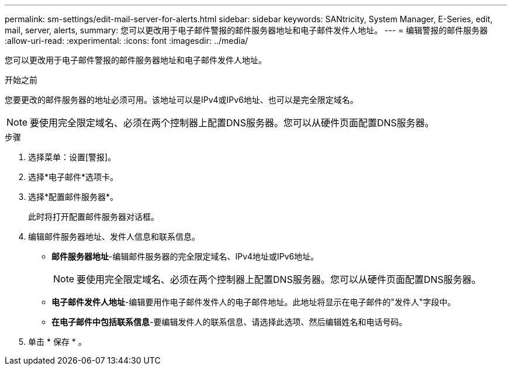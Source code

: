 ---
permalink: sm-settings/edit-mail-server-for-alerts.html 
sidebar: sidebar 
keywords: SANtricity, System Manager, E-Series, edit, mail, server, alerts, 
summary: 您可以更改用于电子邮件警报的邮件服务器地址和电子邮件发件人地址。 
---
= 编辑警报的邮件服务器
:allow-uri-read: 
:experimental: 
:icons: font
:imagesdir: ../media/


[role="lead"]
您可以更改用于电子邮件警报的邮件服务器地址和电子邮件发件人地址。

.开始之前
您要更改的邮件服务器的地址必须可用。该地址可以是IPv4或IPv6地址、也可以是完全限定域名。

[NOTE]
====
要使用完全限定域名、必须在两个控制器上配置DNS服务器。您可以从硬件页面配置DNS服务器。

====
.步骤
. 选择菜单：设置[警报]。
. 选择*电子邮件*选项卡。
. 选择*配置邮件服务器*。
+
此时将打开配置邮件服务器对话框。

. 编辑邮件服务器地址、发件人信息和联系信息。
+
** *邮件服务器地址*-编辑邮件服务器的完全限定域名、IPv4地址或IPv6地址。
+
[NOTE]
====
要使用完全限定域名、必须在两个控制器上配置DNS服务器。您可以从硬件页面配置DNS服务器。

====
** *电子邮件发件人地址*-编辑要用作电子邮件发件人的电子邮件地址。此地址将显示在电子邮件的"发件人"字段中。
** *在电子邮件中包括联系信息*-要编辑发件人的联系信息、请选择此选项、然后编辑姓名和电话号码。


. 单击 * 保存 * 。

